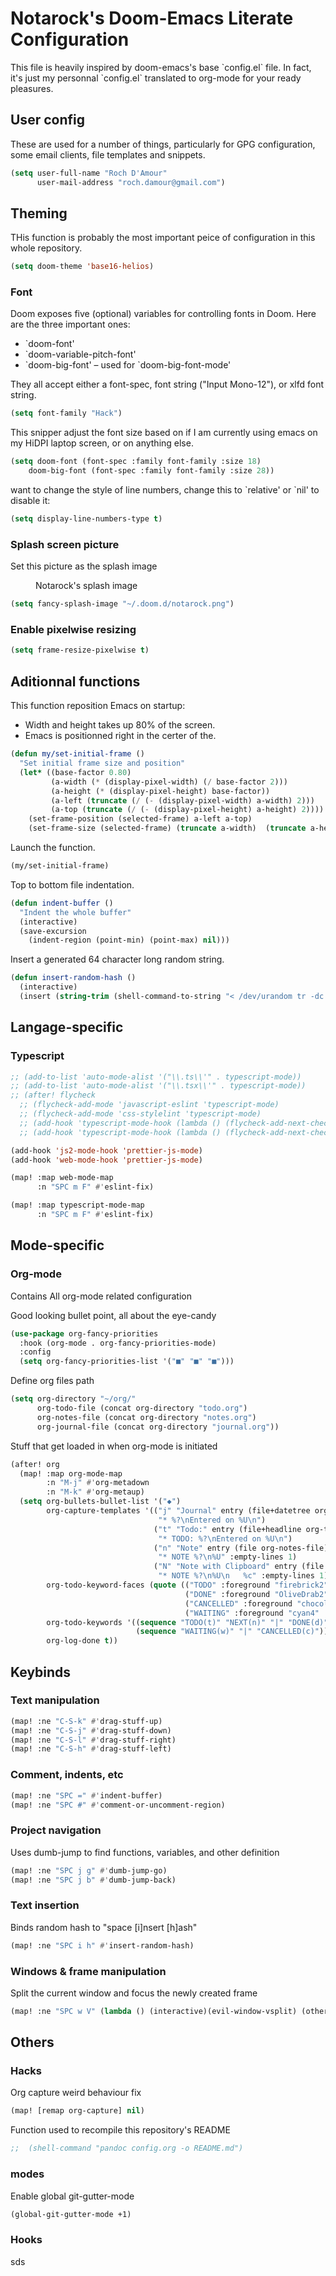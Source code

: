 * Notarock's Doom-Emacs Literate Configuration

This file is heavily inspired by doom-emacs's base `config.el` file. In fact,
it's just my personnal `config.el` translated to org-mode for your ready pleasures.

** User config
These are used for a number of things, particularly for GPG configuration,
some email clients, file templates and snippets.

#+BEGIN_SRC emacs-lisp
(setq user-full-name "Roch D'Amour"
      user-mail-address "roch.damour@gmail.com")
#+END_SRC

** Theming

THis function is probably the most important peice of configuration in this
whole repository.
#+BEGIN_SRC emacs-lisp
(setq doom-theme 'base16-helios)
#+END_SRC

*** Font
Doom exposes five (optional) variables for controlling fonts in Doom. Here
are the three important ones:

+ `doom-font'
+ `doom-variable-pitch-font'
+ `doom-big-font' -- used for `doom-big-font-mode'

They all accept either a font-spec, font string ("Input Mono-12"), or xlfd
font string.
#+BEGIN_SRC emacs-lisp
(setq font-family "Hack")
#+END_SRC

This snipper adjust the font size based on if I am currently using emacs on my
HiDPI laptop screen, or on anything else.

#+BEGIN_SRC emacs-lisp
(setq doom-font (font-spec :family font-family :size 18)
    doom-big-font (font-spec :family font-family :size 28))
#+END_SRC

want to change the style of line numbers, change this to `relative' or
`nil' to disable it:
#+BEGIN_SRC emacs-lisp
(setq display-line-numbers-type t)
#+END_SRC

*** Splash screen picture

Set this picture as the splash image

#+CAPTION: Notarock's splash image
#+NAME:   notarock.png
[[./notarock.png]]

#+BEGIN_SRC emacs-lisp
(setq fancy-splash-image "~/.doom.d/notarock.png")
#+END_SRC

*** Enable pixelwise resizing

#+BEGIN_SRC emacs-lisp
(setq frame-resize-pixelwise t)
#+END_SRC

** Aditionnal functions

This function reposition Emacs on startup:
- Width and height takes up 80% of the screen.
- Emacs is positionned right in the certer of the.

#+BEGIN_SRC emacs-lisp
(defun my/set-initial-frame ()
  "Set initial frame size and position"
  (let* ((base-factor 0.80)
         (a-width (* (display-pixel-width) (/ base-factor 2)))
         (a-height (* (display-pixel-height) base-factor))
         (a-left (truncate (/ (- (display-pixel-width) a-width) 2)))
         (a-top (truncate (/ (- (display-pixel-height) a-height) 2))))
    (set-frame-position (selected-frame) a-left a-top)
    (set-frame-size (selected-frame) (truncate a-width)  (truncate a-height) t)))
#+END_SRC

Launch the function.

#+BEGIN_SRC emacs-lisp
(my/set-initial-frame)
#+END_SRC

Top to bottom file indentation.

#+BEGIN_SRC emacs-lisp
(defun indent-buffer ()
  "Indent the whole buffer"
  (interactive)
  (save-excursion
    (indent-region (point-min) (point-max) nil)))
#+END_SRC

Insert a generated 64 character long random string.

#+BEGIN_SRC emacs-lisp
(defun insert-random-hash ()
  (interactive)
  (insert (string-trim (shell-command-to-string "< /dev/urandom tr -dc _A-Z-a-z-0-9 | head -c${1:-64};echo;"))))
#+END_SRC


** Langage-specific
*** Typescript
#+BEGIN_SRC emacs-lisp
;; (add-to-list 'auto-mode-alist '("\\.ts\\'" . typescript-mode))
;; (add-to-list 'auto-mode-alist '("\\.tsx\\'" . typescript-mode))
;; (after! flycheck
  ;; (flycheck-add-mode 'javascript-eslint 'typescript-mode)
  ;; (flycheck-add-mode 'css-stylelint 'typescript-mode)
  ;; (add-hook 'typescript-mode-hook (lambda () (flycheck-add-next-checker 'lsp-ui 'javascript-eslint)))
  ;; (add-hook 'typescript-mode-hook (lambda () (flycheck-add-next-checker 'javascript-eslint 'css-stylelint))))

(add-hook 'js2-mode-hook 'prettier-js-mode)
(add-hook 'web-mode-hook 'prettier-js-mode)

(map! :map web-mode-map
      :n "SPC m F" #'eslint-fix)

(map! :map typescript-mode-map
      :n "SPC m F" #'eslint-fix)
#+END_SRC

** Mode-specific
*** Org-mode
Contains All org-mode related configuration

Good looking bullet point, all about the eye-candy
#+BEGIN_SRC emacs-lisp
(use-package org-fancy-priorities
  :hook (org-mode . org-fancy-priorities-mode)
  :config
  (setq org-fancy-priorities-list '("■" "■" "■")))
#+END_SRC

Define org files path

#+BEGIN_SRC emacs-lisp
(setq org-directory "~/org/"
      org-todo-file (concat org-directory "todo.org")
      org-notes-file (concat org-directory "notes.org")
      org-journal-file (concat org-directory "journal.org"))
#+END_SRC

Stuff that get loaded in when org-mode is initiated

#+BEGIN_SRC emacs-lisp
(after! org
  (map! :map org-mode-map
        :n "M-j" #'org-metadown
        :n "M-k" #'org-metaup)
  (setq org-bullets-bullet-list '("◆")
        org-capture-templates '(("j" "Journal" entry (file+datetree org-journal-file)
                                 "* %?\nEntered on %U\n")
                                ("t" "Todo:" entry (file+headline org-todo-file "Todo List")
                                 "* TODO: %?\nEntered on %U\n")
                                ("n" "Note" entry (file org-notes-file)
                                 "* NOTE %?\n%U" :empty-lines 1)
                                ("N" "Note with Clipboard" entry (file org-notes-file)
                                 "* NOTE %?\n%U\n   %c" :empty-lines 1))
        org-todo-keyword-faces (quote (("TODO" :foreground "firebrick2" :weight bold)
                                       ("DONE" :foreground "OliveDrab2" :weight bold :strike-through t)
                                       ("CANCELLED" :foreground "chocolate1" :weight bold :strike-through t)
                                       ("WAITING" :foreground "cyan4" :weight bold)))
        org-todo-keywords '((sequence "TODO(t)" "NEXT(n)" "|" "DONE(d)")
                            (sequence "WAITING(w)" "|" "CANCELLED(c)"))
        org-log-done t))
#+END_SRC
** Keybinds
*** Text manipulation
#+BEGIN_SRC emacs-lisp
(map! :ne "C-S-k" #'drag-stuff-up)
(map! :ne "C-S-j" #'drag-stuff-down)
(map! :ne "C-S-l" #'drag-stuff-right)
(map! :ne "C-S-h" #'drag-stuff-left)
#+END_SRC
*** Comment, indents, etc
#+BEGIN_SRC emacs-lisp
(map! :ne "SPC =" #'indent-buffer)
(map! :ne "SPC #" #'comment-or-uncomment-region)
#+END_SRC
*** Project navigation
Uses dumb-jump to find functions, variables, and other definition
#+BEGIN_SRC emacs-lisp
(map! :ne "SPC j g" #'dumb-jump-go)
(map! :ne "SPC j b" #'dumb-jump-back)
#+END_SRC
*** Text insertion

Binds random hash to "space [i]nsert [h]ash"

#+BEGIN_SRC emacs-lisp
(map! :ne "SPC i h" #'insert-random-hash)
#+END_SRC

*** Windows & frame manipulation

Split the current window and focus the newly created frame

#+BEGIN_SRC emacs-lisp
(map! :ne "SPC w V" (lambda () (interactive)(evil-window-vsplit) (other-window 1)))
#+END_SRC

** Others
*** Hacks
Org capture weird behaviour fix

#+BEGIN_SRC emacs-lisp
(map! [remap org-capture] nil)
#+END_SRC

Function used to recompile this repository's README

#+BEGIN_SRC emacs-lisp
;;  (shell-command "pandoc config.org -o README.md")
#+END_SRC

*** modes
Enable global git-gutter-mode

#+BEGIN_SRC emacs-lisp
(global-git-gutter-mode +1)
#+END_SRC

*** Hooks
sds
